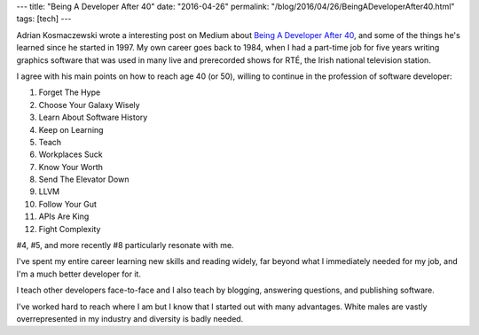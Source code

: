 ---
title: "Being A Developer After 40"
date: "2016-04-26"
permalink: "/blog/2016/04/26/BeingADeveloperAfter40.html"
tags: [tech]
---



Adrian Kosmaczewski wrote a interesting post on Medium
about `Being A Developer After 40`_,
and some of the things he's learned since he started in 1997.
My own career goes back to 1984,
when I had a part-time job for five years
writing graphics software that was used in many live and prerecorded shows
for RTÉ, the Irish national television station.

I agree with his main points on how to reach age 40 (or 50),
willing to continue in the profession of software developer:

1. Forget The Hype
2. Choose Your Galaxy Wisely
3. Learn About Software History
4. Keep on Learning
5. Teach
6. Workplaces Suck
7. Know Your Worth
8. Send The Elevator Down
9. LLVM
10. Follow Your Gut
11. APIs Are King
12. Fight Complexity

#4, #5, and more recently #8 particularly resonate with me.

I've spent my entire career learning new skills and reading widely,
far beyond what I immediately needed for my job,
and I'm a much better developer for it.

I teach other developers face-to-face
and I also teach by blogging, answering questions, and publishing software.

I've worked hard to reach where I am
but I know that I started out with many advantages.
White males are vastly overrepresented in my industry
and diversity is badly needed.

.. _Being A Developer After 40:
    https://medium.com/@akosma/being-a-developer-after-40-3c5dd112210c

.. _permalink:
    /blog/2016/04/26/BeingADeveloperAfter40.html
